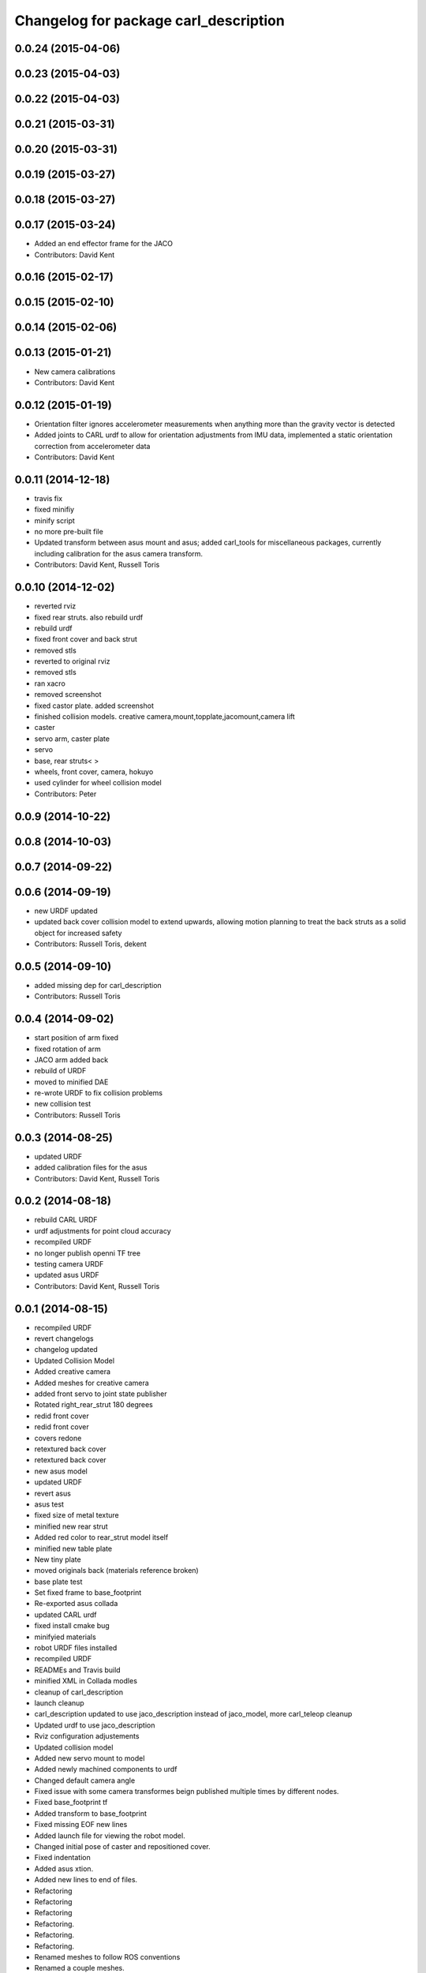 ^^^^^^^^^^^^^^^^^^^^^^^^^^^^^^^^^^^^^^
Changelog for package carl_description
^^^^^^^^^^^^^^^^^^^^^^^^^^^^^^^^^^^^^^

0.0.24 (2015-04-06)
-------------------

0.0.23 (2015-04-03)
-------------------

0.0.22 (2015-04-03)
-------------------

0.0.21 (2015-03-31)
-------------------

0.0.20 (2015-03-31)
-------------------

0.0.19 (2015-03-27)
-------------------

0.0.18 (2015-03-27)
-------------------

0.0.17 (2015-03-24)
-------------------
* Added an end effector frame for the JACO
* Contributors: David Kent

0.0.16 (2015-02-17)
-------------------

0.0.15 (2015-02-10)
-------------------

0.0.14 (2015-02-06)
-------------------

0.0.13 (2015-01-21)
-------------------
* New camera calibrations
* Contributors: David Kent

0.0.12 (2015-01-19)
-------------------
* Orientation filter ignores accelerometer measurements when anything more than the gravity vector is detected
* Added joints to CARL urdf to allow for orientation adjustments from IMU data, implemented a static orientation correction from accelerometer data
* Contributors: David Kent

0.0.11 (2014-12-18)
-------------------
* travis fix
* fixed minifiy
* minify script
* no more pre-built file
* Updated transform between asus mount and asus; added carl_tools for miscellaneous packages, currently including calibration for the asus camera transform.
* Contributors: David Kent, Russell Toris

0.0.10 (2014-12-02)
-------------------
* reverted rviz
* fixed rear struts. also rebuild urdf
* rebuild urdf
* fixed front cover and back strut
* removed stls
* reverted to original rviz
* removed stls
* ran xacro
* removed screenshot
* fixed castor plate. added screenshot
* finished collision models. creative camera,mount,topplate,jacomount,camera lift
* caster
* servo arm, caster plate
* servo
* base, rear struts<
  >
* wheels, front cover, camera, hokuyo
* used cylinder for wheel collision model
* Contributors: Peter

0.0.9 (2014-10-22)
------------------

0.0.8 (2014-10-03)
------------------

0.0.7 (2014-09-22)
------------------

0.0.6 (2014-09-19)
------------------
* new URDF updated
* updated back cover collision model to extend upwards, allowing motion planning to treat the back struts as a solid object for increased safety
* Contributors: Russell Toris, dekent

0.0.5 (2014-09-10)
------------------
* added missing dep for carl_description
* Contributors: Russell Toris

0.0.4 (2014-09-02)
------------------
* start position of arm fixed
* fixed rotation of arm
* JACO arm added back
* rebuild of URDF
* moved to minified DAE
* re-wrote URDF to fix collision problems
* new collision test
* Contributors: Russell Toris

0.0.3 (2014-08-25)
------------------
* updated URDF
* added calibration files for the asus
* Contributors: David Kent, Russell Toris

0.0.2 (2014-08-18)
------------------
* rebuild CARL URDF
* urdf adjustments for point cloud accuracy
* recompiled URDF
* no longer publish openni TF tree
* testing camera URDF
* updated asus URDF
* Contributors: David Kent, Russell Toris

0.0.1 (2014-08-15)
------------------
* recompiled URDF
* revert changelogs
* changelog updated
* Updated Collision Model
* Added creative camera
* Added meshes for creative camera
* added front servo to joint state publisher
* Rotated right_rear_strut 180 degrees
* redid front cover
* redid front cover
* covers redone
* retextured back cover
* retextured back cover
* new asus model
* updated URDF
* revert asus
* asus test
* fixed size of metal texture
* minified new rear strut
* Added red color to rear_strut model itself
* minified new table plate
* New tiny plate
* moved originals back (materials reference broken)
* base plate test
* Set fixed frame to base_footprint
* Re-exported asus collada
* updated CARL urdf
* fixed install cmake bug
* minifyied materials
* robot URDF files installed
* recompiled URDF
* READMEs and Travis build
* minified XML in Collada modles
* cleanup of carl_description
* launch cleanup
* carl_description updated to use jaco_description instead of jaco_model, more carl_teleop cleanup
* Updated urdf to use jaco_description
* Rviz configuration adjustements
* Updated collision model
* Added new servo mount to model
* Added newly machined components to urdf
* Changed default camera angle
* Fixed issue with some camera transformes beign published multiple times by different nodes.
* Fixed base_footprint tf
* Added transform to base_footprint
* Fixed missing EOF new lines
* Added launch file for viewing the robot model.
* Changed initial pose of caster and repositioned cover.
* Fixed indentation
* Added asus xtion.
* Added new lines to end of files.
* Refactoring
* Refactoring
* Refactoring
* Refactoring.
* Refactoring.
* Refactoring.
* Renamed meshes to follow ROS conventions
* Renamed a couple meshes.
* Added lettering
* Updates to collision model
* Fixed transforms to match origins of new meshes
* Replaced STLs with Collada files.
* Removed unnused meshes
* Added back cover
* Added collision for caster
* Added front plate
* Added side walls
* Simplifications to collision model
* Switched to xacro format. Added jaco arm to model.
* Removed spaces from mesh file names
* Removed spaces from mesh file names
* Removed CAD models
* Fixed origin of STLs and reoriented axis of urdf
* Fixed collision origins
* Fixed origins for visualization.
* Fixed some origin alignment issues.
* Fixed rotation axis for camera tilt link
* Fixed rotation axis for camera tilt link
* Added more links
* Added meshes for wheels and base
* Started urdf
* Added STLs
* Added carl cad
* Added carl_description package.
* Contributors: =, Russell Toris, Steven Kordell, dekent
